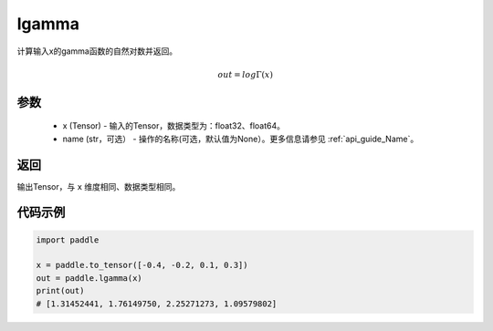 .. _cn_api_paddle_lgamma:

lgamma
-------------------------------

.. py:function:: paddle.lgamma(x, name=None)




计算输入x的gamma函数的自然对数并返回。

.. math::
    out = log\Gamma(x)

参数
:::::::::
    - x (Tensor) - 输入的Tensor，数据类型为：float32、float64。
    - name (str，可选） - 操作的名称(可选，默认值为None）。更多信息请参见 :ref:`api_guide_Name`。

返回
:::::::::
输出Tensor，与 ``x`` 维度相同、数据类型相同。

代码示例
:::::::::

.. code-block:: python

        import paddle
        
        x = paddle.to_tensor([-0.4, -0.2, 0.1, 0.3])
        out = paddle.lgamma(x)
        print(out)
        # [1.31452441, 1.76149750, 2.25271273, 1.09579802]

